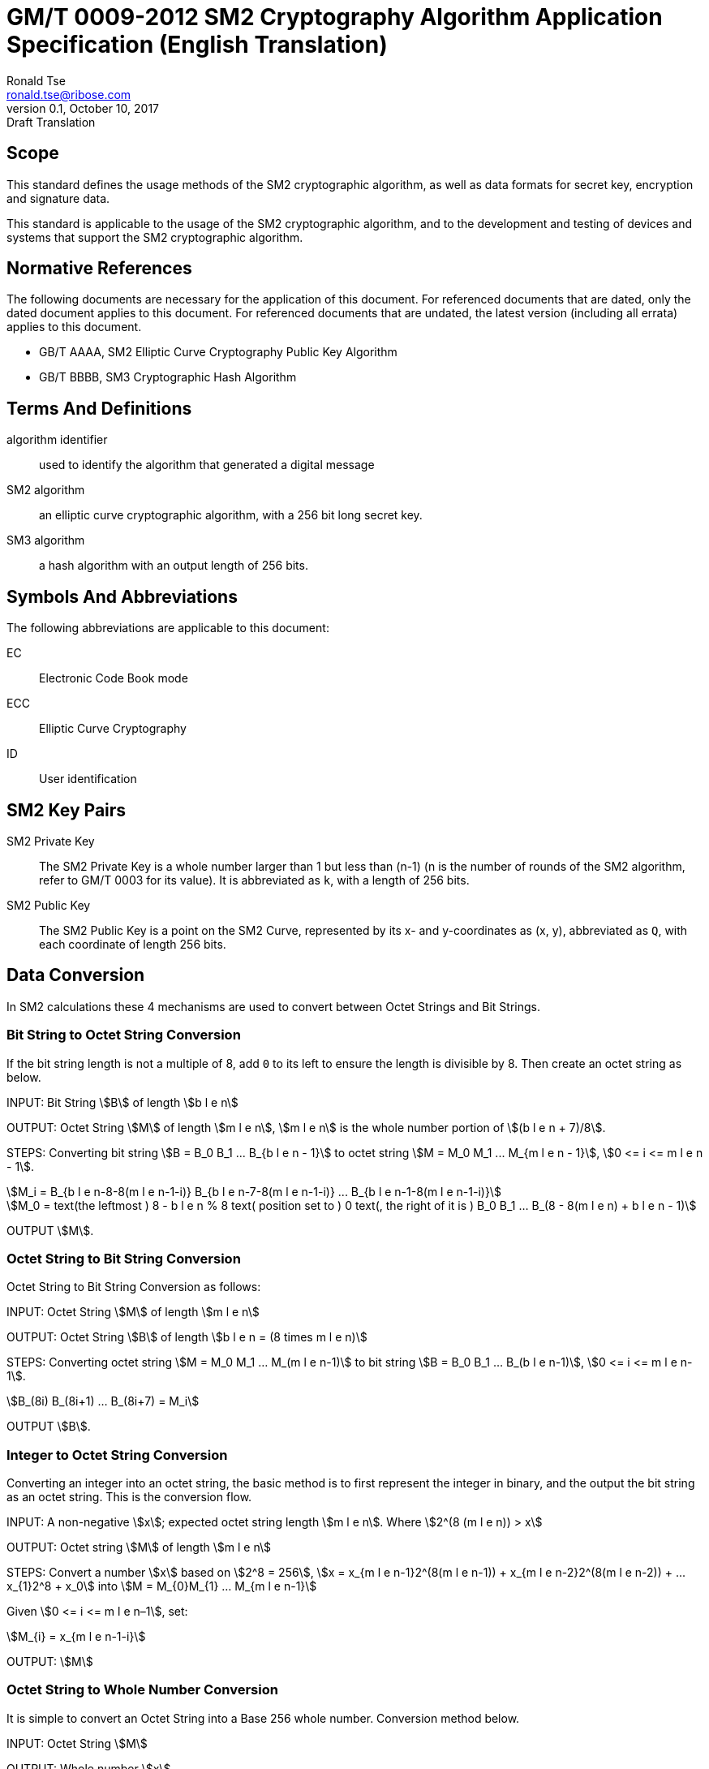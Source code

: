 = GM/T 0009-2012 SM2 Cryptography Algorithm Application Specification (English Translation)
Ronald Tse <ronald.tse@ribose.com>
v0.1, October 10, 2017: Draft Translation
:stem:

== Scope

This standard defines the usage methods of the SM2 cryptographic algorithm, as
well as data formats for secret key, encryption and signature data.

This standard is applicable to the usage of the SM2 cryptographic algorithm,
and to the development and testing of devices and systems that support the
SM2 cryptographic algorithm.


== Normative References

The following documents are necessary for the application of this document. For
referenced documents that are dated, only the dated document applies to this
document. For referenced documents that are undated, the latest version
(including all errata) applies to this document.

* GB/T AAAA, SM2 Elliptic Curve Cryptography Public Key Algorithm
* GB/T BBBB, SM3 Cryptographic Hash Algorithm


== Terms And Definitions

algorithm identifier::
  used to identify the algorithm that generated a digital message

SM2 algorithm::
  an elliptic curve cryptographic algorithm, with a 256 bit long secret key.

SM3 algorithm::
  a hash algorithm with an output length of 256 bits.


== Symbols And Abbreviations

The following abbreviations are applicable to this document:

EC::
  Electronic Code Book mode

ECC::
  Elliptic Curve Cryptography

ID::
  User identification


== SM2 Key Pairs

SM2 Private Key::
  The SM2 Private Key is a whole number larger than 1 but less than (n-1) (n is
  the number of rounds of the SM2 algorithm, refer to GM/T 0003 for its
  value).  It is abbreviated as `k`, with a length of 256 bits.

SM2 Public Key::
  The SM2 Public Key is a point on the SM2 Curve, represented by its x- and
  y-coordinates as (x, y), abbreviated as `Q`, with each coordinate of length
  256 bits.


== Data Conversion

In SM2 calculations these 4 mechanisms are used to convert between Octet
Strings and Bit Strings.


=== Bit String to Octet String Conversion

If the bit string length is not a multiple of 8, add `0` to its left to ensure
the length is divisible by 8. Then create an octet string as below.

INPUT: Bit String stem:[B] of length stem:[b l e n]

OUTPUT: Octet String stem:[M] of length stem:[m l e n], stem:[m l e n] is the whole
number portion of stem:[(b l e n + 7)/8].

STEPS: Converting bit string stem:[B = B_0 B_1 ... B_{b l e n - 1}] to octet
string stem:[M = M_0 M_1 ... M_{m l e n - 1}], stem:[0 <= i <= m l e n - 1].

[stem]
++++
M_i = B_{b l e n-8-8(m l e n-1-i)} B_{b l e n-7-8(m l e n-1-i)} ... B_{b l e n-1-8(m l e n-1-i)}
++++

[stem]
++++
M_0 = text(the leftmost ) 8 - b l e n % 8 text( position set to ) 0 text(, the right of it is ) B_0 B_1 … B_(8 - 8(m l e n) + b l e n - 1)
++++

OUTPUT stem:[M].


=== Octet String to Bit String Conversion

Octet String to Bit String Conversion as follows:

INPUT: Octet String stem:[M] of length stem:[m l e n]

OUTPUT: Octet String stem:[B] of length stem:[b l e n = (8 times m l e n)]

STEPS: Converting octet string stem:[M = M_0 M_1 … M_(m l e n-1)] to bit string stem:[B = B_0 B_1 … B_(b l e n-1)], stem:[0 <= i <= m l e n-1].

[stem]
++++
B_(8i) B_(8i+1) … B_(8i+7) = M_i
++++

OUTPUT stem:[B].

=== Integer to Octet String Conversion

Converting an integer into an octet string, the basic method is to first
represent the integer in binary, and the output the bit string as an octet
string. This is the conversion flow.

INPUT: A non-negative stem:[x]; expected octet string length stem:[m l e n].
Where stem:[2^(8 (m l e n)) > x]

OUTPUT: Octet string stem:[M] of length stem:[m l e n]

STEPS: Convert a number stem:[x] based on stem:[2^8 = 256],
stem:[x =
x_{m l e n-1}2^(8(m l e n-1)) +
x_{m l e n-2}2^(8(m l e n-2)) +
... x_{1}2^8 + x_0] into stem:[M = M_{0}M_{1} … M_{m l e n-1}]

Given stem:[0 <= i <= m l e n–1], set:

[stem]
++++
M_{i} = x_{m l e n-1-i}
++++

OUTPUT: stem:[M]


=== Octet String to Whole Number Conversion

It is simple to convert an Octet String into a Base 256 whole number. Conversion
method below.

INPUT: Octet String stem:[M]

OUTPUT: Whole number stem:[x]

STEPS: Convert stem:[M = M_0 M_1 … M_{m l e n-1}] into whole number stem:[x].

stem:[M_i] is like a whole number within stem:[[0~255]]

[stem]
++++
x = sum_{i=0}^{m l e n-1} 2^{8(m l e n-1-i)} M_i
++++

Output stem:[x].


== Data Format

=== Secret Key Data Format

SM2 secret key data format as described in ASN.1 is:

[source]
----
SM2PrivateKey ::= INTEGER
----

SM2 public key data format as described in ASN.1 is:

[source]
----
SM2PublicKey ::= BIT STRING
----

`SM2PublicKey` is of type `BIT STRING`, content is `04 | X | Y`, within that, `X`
and `Y` specifies the x- and y-coordinates of the public key, each of 256-bits
long.

=== Encrypted Data Format

SM2 encrypted data format as described in ASN.1 is:

[source]
----
SM2Cipher ::= SEQENCE{
  XCoordinate     INTEGER,                -- x-coordinate
  YCoordinate     INTEGER,                -- y-coordinate
  HASH            OCTET STRING SIZE(32),  -- hash value
  CipherText      OCTET STRING            -- ciphertext
}
----

`HASH` is the hash value calculated from SM3, with a fixed bit length of
256-bits. `CipherText` is of same length as its plaintext.

=== Signature Data Format

SM2 signature data format as described in ASN.1 is:

[source]
----
SM2Signature ::= SEQUENCE{
  R   INTEGER,  -- first portion of signature
  S   INTEGER   -- second portion of signature
}
----

`R` and `S` are of 256 bits long.


=== Enveloped Secret Key Data Format

When transferring a SM2 secret key, the SM2 secret key should be encrypted. The
encryption method is:

. Create a symmetric secret key;

. According to the necessary calculation methods, encrypt the SM2 private key
  to obtain the private key's ciphertext. If the symmetric encryption method is a
  block cipher, utilize ECB mode;

. Utilize SM2 public key to encrypt the symmetric secret key to obtain
  symmetric secret key ciphertext;

. Put the SM2 private key ciphertext, symmetric secret key ciphertext into an
  Enveloped Key Data Format.

SM2 Enveloped Secret Key data format as described in ASN.1 is:

[source]
----
SM2EnvelopedKey ::=  SEQUENCE{
  symAlgID                AlgorithmIdentifier,  -- Symmetric Encryption Algorithm ID
  symEncryptedKey         SM2Cipher,            -- Symmetric Encryption Key encrypted by SM2 Public Key
  Sm2PublicKey            SM2PublicKey,         -- SM2 Public Key
  Sm2EncryptedPrivateKey  BIT STRING            -- SM2 Private Key Encrypted by Symmetric Encryption
}
----

== Pre-processing

=== Pre-processing 1

Pre-processing 1 is to use the signing party's identifier and signature public
key, to calculate value `Z`.
`Z` is used in pre-processing 2, which is the SM2 key negotiation.

INPUT:

* `ID`: Byte String. User Identifier.
* `Q`: `SM2PublicKey`. User Public Key.

OUTPUT:

* `Z`: Byte String. Output of Pre-processing 1.

Formula is:
[source]
----
Z = SM3(ENTL|ID|a|b|xG|yG|xA|yA)
----

Where:

* `ENTL` is a 2 byte field indicating bit-length of ID;
* `ID` is the User Identifier;
* `a`, `b` is the System Curve Parameter;
* `xG`, `yG` are the base points;
* `xA`, `yA` represents the User's Public Key.

For detailed calculations see GM/T 0003 and GM/T 0004.


=== Pre-processing 2

Pre-processing 2 is the process of using value `Z` and the message to be signed,
utilize SM3 to calculate hash value `H`. Hash value `H` is used for
the calculation of SM2 digital signatures.

INPUT:

* `Z`: Byte String. Input to Pre-processing 2.
* `M`: Byte String. Message to be signed.

OUTPUT:

* `H`: Byte String. Hash Value.

Calculation:
[source]
----
H = SM3(Z|M)
----

For detailed calculations see GM/T 0003 and GM/T 0004.


== Calculation Process

=== Generation of Secret Key

SM2 secret key generation is the process of using SM2 calculations to create a
pair of keys, this pair of keys include a private key and the corresponding
public key. The private key is of 256-bits long and the public key 512-bits
long.


INPUT:

* None

OUTPUT:

* `k`: `SM2PrivateKey`. SM2 Private Key.
* `Q`: `SM2PublicKey`. SM2 Public Key.

For detailed calculations see GM/T 0003.


=== Encryption

SM2 Encryption is to use the public key of the given key pair to perform
encryption, in order to generate ciphertext. This ciphertext can only be
decrypted by the corresponding private key.

INPUT:

* `Q`: `SM2PublicKey`. SM2 Public Key.
* `m`: Byte String. Plaintext To Be Encrypted.

OUTPUT:

* `c`: `SM2Cipher`. Ciphertext.

Where:

* Output `c` is in the format defined by Section 7.2;
* Output `c`'s `XCoordinate`, `YCoordinate` are randomly generated x- and y-coordinates;
* Output `c`'s `HASH` was calculated as `HASH = SM3( x | m | y )`, where `x`, `y` are
  `Q`'s x- and y-coordinates;

Output `c`'s CipherText is the ciphertext, its length is identical to that of
the plaintext.

For detailed calculations see GM/T 0003 and GM/T 0004.


=== Decryption

SM2 Decryption means using a private key to decrypt a ciphertext encrypted by
the corresponding public key to obtain the plaintext.

INPUT:

* `d`: `SM2PrivateKey`. SM2 private key.
* `c`: `SM2Cipher`. Ciphertext.

OUTPUT:

* `m`: Byte String. Corresponding plaintext to ciphertext.

`m` is the decrypted plaintext of `SM2Cipher`, the length of plaintext is
the same as that of the input ciphertext `c`.

For detailed calculations see GM/T 0003.


=== Digital Signature

SM2 signature is to obtain a signature by using the result of pre-processing
2's together with the signer's private key through the signing process.

INPUT:

* `d`: `SM2PrivateKey`. Signer's Private Key.
* `H`: Byte String. Result of Pre-processing 2.

OUTPUT:

* `sign`: `SM2Signature`. Signature value.

For detailed calculations see GM/T 0003.


=== Signature Verification

SM2 signature verification is to verify a signature through using the result of
pre-processing 2, the signature value and the signer's public key, through a
verification process.

INPUT:

* `H`. Byte String. Result of Pre-processing 2
* `sign`. `SM2Signature`. Signature value
* `Q`. `PublicKey`. Signer's Public Key.

OUTPUT:

* `true` if "`validation passed`", `false` if "`validation failed`".

For detailed calculations see GM/T 0003.


=== Secret Key Negotiation

Secret key negotiation is the negotiation process between two users for the
setup of a shared secret key.

Assume the parties of negotiation are stem:[A] and stem:[B], their secret key
pairs are stem:[(d_A, Q_A)] and stem:[(d_B, Q_B)], both parties need to receive
a secret key data of stem:[k l e n] bits long.
Secret key negotiation is split into two stages.

==== Stage 1: Create A Temporary Secret Key Pair

User stem:[A]:

* Utilize the secret key generation algorithm to create temporary key pair stem:[(r_A, R_A)],
send stem:[R_A] and user stem:[A]'s user identifier stem:[ID_A] to user stem:[B].

User stem:[B]:

* Utilize the secret key generation algorithm to create temporary key pair stem:[(r_B, R_B)],
send stem:[R_B] and user stem:[B]'s user identifier stem:[ID_B] to user stem:[A].

==== Stage 2: Calculate The Shared Secret Key

User stem:[A]:

* INPUTS:

** stem:[Q_A]: `SM2PublicKey`. User stem:[A]'s public key.
** stem:[Q_B]: `SM2PublicKey`. User stem:[B]'s public key.
** stem:[R_A]: `SM2PublicKey`. User stem:[A]'s temporary public key.
** stem:[ID_A]: `OCTET STRING`. User stem:[A]'s user identifier.
** stem:[R_B]: `SM2PublicKey`. User stem:[B]'s temporary public key.
** stem:[ID_B]: `OCTET STRING`. User stem:[A]'s user identifier.
** stem:[d_A]: `SM2PrivateKey`. User stem:[A]'s private key.
** stem:[r_A]: `SM2PrivateKey`. User stem:[A]'s temporary private key.
** stem:[k l e n]: `INTEGER`. Required bit-length of shared secret key.

* OUTPUTS:

** stem:[K]: `OCTET STRING`. Secret key of stem:[k l e n] bits long.

* STEPS:

.. Use stem:[ID_A] and stem:[Q_A] as input to pre-processing 1 to obtain stem:[Z_A];
.. Use stem:[ID_B] and stem:[Q_B] as input to pre-processing 1 to obtain stem:[Z_B];
.. Use stem:[k l e n], stem:[Z_A], stem:[Z_B], stem:[d_A], stem:[r_A],
  stem:[R_A], stem:[Q_B], stem:[R_B] as input to calculate stem:[K].


User stem:[B]:

* INPUTS:

** stem:[Q_B]: `SM2PublicKey`. User stem:[B]'s public key.
** stem:[Q_A]: `SM2PublicKey`. User stem:[A]'s public key.
** stem:[R_B]: `SM2PublicKey`. User stem:[B]'s temporary public key.
** stem:[ID_B]: `OCTET STRING`. User stem:[A]'s user identifier.
** stem:[R_A]: `SM2PublicKey`. User stem:[A]'s temporary public key.
** stem:[ID_A]: `OCTET STRING`. User stem:[A]'s user identifier.
** stem:[d_B]: `SM2PrivateKey`. User stem:[B]'s private key.
** stem:[r_B]: `SM2PrivateKey`. User stem:[B]'s temporary private key.
** stem:[k l e n]: `INTEGER`. Required bit-length of shared secret key.

* OUTPUTS:

** stem:[K]: `OCTET STRING`. Secret key of stem:[k l e n] bits long.

* STEPS:

.. Use stem:[ID_A] and stem:[Q_A] as input to pre-processing 1 to obtain stem:[Z_A];
.. Use stem:[ID_B] and stem:[Q_B] as input to pre-processing 1 to obtain stem:[Z_B];
.. Use stem:[k l e n], stem:[Z_A], stem:[Z_B], stem:[d_A], stem:[r_A],
  stem:[R_A], stem:[Q_B], stem:[R_B] as input to calculate stem:[K].

For detailed calculations see GM/T 0003 and GM/T 0004.


== Default Value For User Identifier `ID`

Without pre-agreement, the user identifier `ID` should have length of 16 bytes,
with the default value from left to right as the following
(the ASCII hexadecimal representation of string `1234567812345678`):

[source]
----
0x31 0x32 0x33 0x34 0x35 0x36 0x37 0x38 0x31 0x32 0x33 0x34 0x35 0x36 0x37 0x38
----

